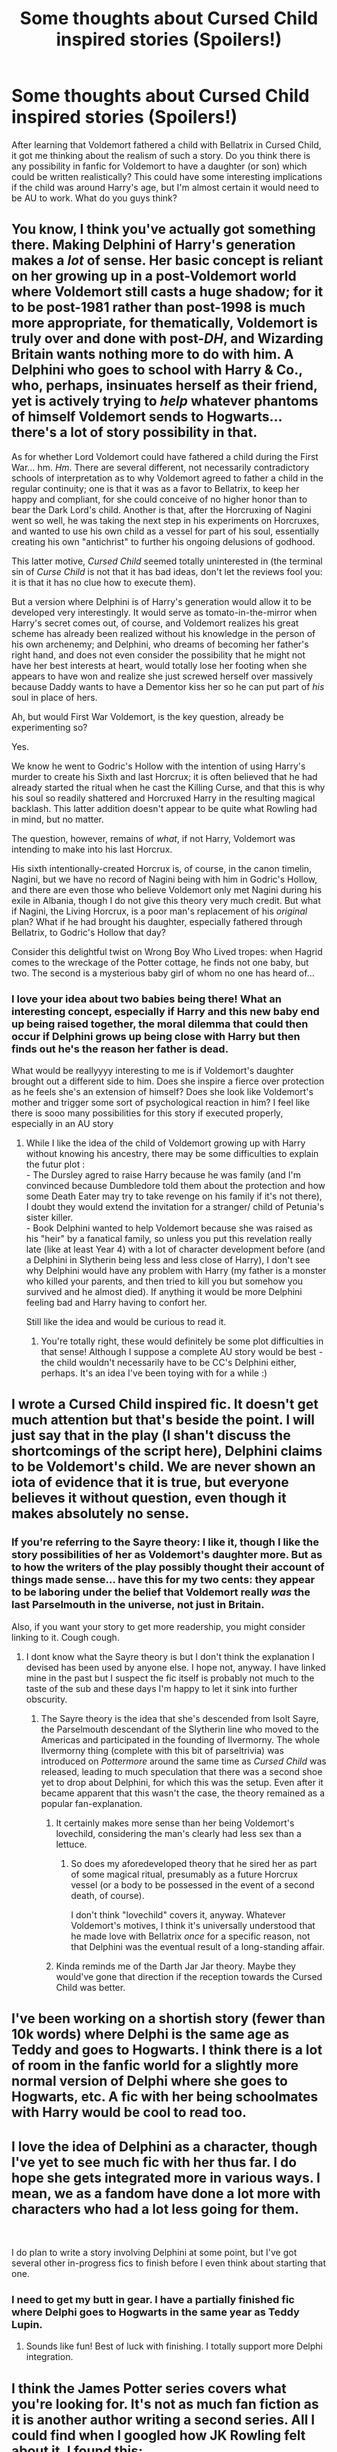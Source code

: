 #+TITLE: Some thoughts about Cursed Child inspired stories (Spoilers!)

* Some thoughts about Cursed Child inspired stories (Spoilers!)
:PROPERTIES:
:Author: sophof95
:Score: 7
:DateUnix: 1555763911.0
:DateShort: 2019-Apr-20
:FlairText: Discussion
:END:
After learning that Voldemort fathered a child with Bellatrix in Cursed Child, it got me thinking about the realism of such a story. Do you think there is any possibility in fanfic for Voldemort to have a daughter (or son) which could be written realistically? This could have some interesting implications if the child was around Harry's age, but I'm almost certain it would need to be AU to work. What do you guys think?


** You know, I think you've actually got something there. Making Delphini of Harry's generation makes a /lot/ of sense. Her basic concept is reliant on her growing up in a post-Voldemort world where Voldemort still casts a huge shadow; for it to be post-1981 rather than post-1998 is much more appropriate, for thematically, Voldemort is truly over and done with post-/DH/, and Wizarding Britain wants nothing more to do with him. A Delphini who goes to school with Harry & Co., who, perhaps, insinuates herself as their friend, yet is actively trying to /help/ whatever phantoms of himself Voldemort sends to Hogwarts... there's a lot of story possibility in that.

As for whether Lord Voldemort could have fathered a child during the First War... hm. /Hm/. There are several different, not necessarily contradictory schools of interpretation as to why Voldemort agreed to father a child in the regular continuity; one is that it was as a favor to Bellatrix, to keep her happy and compliant, for she could conceive of no higher honor than to bear the Dark Lord's child. Another is that, after the Horcruxing of Nagini went so well, he was taking the next step in his experiments on Horcruxes, and wanted to use his own child as a vessel for part of his soul, essentially creating his own "antichrist" to further his ongoing delusions of godhood.

This latter motive, /Cursed Child/ seemed totally uninterested in (the terminal sin of /Curse Child/ is not that it has bad ideas, don't let the reviews fool you: it is that it has no clue how to execute them).

But a version where Delphini is of Harry's generation would allow it to be developed very interestingly. It would serve as tomato-in-the-mirror when Harry's secret comes out, of course, and Voldemort realizes his great scheme has already been realized without his knowledge in the person of his own archenemy; and Delphini, who dreams of becoming her father's right hand, and does not even consider the possibility that he might not have her best interests at heart, would totally lose her footing when she appears to have won and realize she just screwed herself over massively because Daddy wants to have a Dementor kiss her so he can put part of /his/ soul in place of hers.

Ah, but would First War Voldemort, is the key question, already be experimenting so?

Yes.

We know he went to Godric's Hollow with the intention of using Harry's murder to create his Sixth and last Horcrux; it is often believed that he had already started the ritual when he cast the Killing Curse, and that this is why his soul so readily shattered and Horcruxed Harry in the resulting magical backlash. This latter addition doesn't appear to be quite what Rowling had in mind, but no matter.

The question, however, remains of /what/, if not Harry, Voldemort was intending to make into his last Horcrux.

His sixth intentionally-created Horcrux is, of course, in the canon timelin, Nagini, but we have no record of Nagini being with him in Godric's Hollow, and there are even those who believe Voldemort only met Nagini during his exile in Albania, though I do not give this theory very much credit. But what if Nagini, the Living Horcrux, is a poor man's replacement of his /original/ plan? What if he had brought his daughter, especially fathered through Bellatrix, to Godric's Hollow that day?

Consider this delightful twist on Wrong Boy Who Lived tropes: when Hagrid comes to the wreckage of the Potter cottage, he finds not one baby, but two. The second is a mysterious baby girl of whom no one has heard of...
:PROPERTIES:
:Author: Achille-Talon
:Score: 18
:DateUnix: 1555765496.0
:DateShort: 2019-Apr-20
:END:

*** I love your idea about two babies being there! What an interesting concept, especially if Harry and this new baby end up being raised together, the moral dilemma that could then occur if Delphini grows up being close with Harry but then finds out he's the reason her father is dead.

What would be reallyyyy interesting to me is if Voldemort's daughter brought out a different side to him. Does she inspire a fierce over protection as he feels she's an extension of himself? Does she look like Voldemort's mother and trigger some sort of psychological reaction in him? I feel like there is sooo many possibilities for this story if executed properly, especially in an AU story
:PROPERTIES:
:Author: sophof95
:Score: 5
:DateUnix: 1555766331.0
:DateShort: 2019-Apr-20
:END:

**** While I like the idea of the child of Voldemort growing up with Harry without knowing his ancestry, there may be some difficulties to explain the futur plot :\\
- The Dursley agred to raise Harry because he was family (and I'm convinced because Dumbledore told them about the protection and how some Death Eater may try to take revenge on his family if it's not there), I doubt they would extend the invitation for a stranger/ child of Petunia's sister killer.\\
- Book Delphini wanted to help Voldemort because she was raised as his "heir" by a fanatical family, so unless you put this revelation really late (like at least Year 4) with a lot of character development before (and a Delphini in Slytherin being less and less close of Harry), I don't see why Delphini would have any problem with Harry (my father is a monster who killed your parents, and then tried to kill you but somehow you survived and he almost died). If anything it would be more Delphini feeling bad and Harry having to confort her.

Still like the idea and would be curious to read it.
:PROPERTIES:
:Author: PlusMortgage
:Score: 3
:DateUnix: 1555786782.0
:DateShort: 2019-Apr-20
:END:

***** You're totally right, these would definitely be some plot difficulties in that sense! Although I suppose a complete AU story would be best - the child wouldn't necessarily have to be CC's Delphini either, perhaps. It's an idea I've been toying with for a while :)
:PROPERTIES:
:Author: sophof95
:Score: 1
:DateUnix: 1555787013.0
:DateShort: 2019-Apr-20
:END:


** I wrote a Cursed Child inspired fic. It doesn't get much attention but that's beside the point. I will just say that in the play (I shan't discuss the shortcomings of the script here), Delphini claims to be Voldemort's child. We are never shown an iota of evidence that it is true, but everyone believes it without question, even though it makes absolutely no sense.
:PROPERTIES:
:Author: booksandpots
:Score: 7
:DateUnix: 1555765961.0
:DateShort: 2019-Apr-20
:END:

*** If you're referring to the Sayre theory: I like it, though I like the story possibilities of her as Voldemort's daughter more. But as to how the writers of the play possibly thought their account of things made sense... have this for my two cents: they appear to be laboring under the belief that Voldemort really /was/ the last Parselmouth in the universe, not just in Britain.

Also, if you want your story to get more readership, you might consider linking to it. Cough cough.
:PROPERTIES:
:Author: Achille-Talon
:Score: 3
:DateUnix: 1555767323.0
:DateShort: 2019-Apr-20
:END:

**** I dont know what the Sayre theory is but I don't think the explanation I devised has been used by anyone else. I hope not, anyway. I have linked mine in the past but I suspect the fic itself is probably not much to the taste of the sub and these days I'm happy to let it sink into further obscurity.
:PROPERTIES:
:Author: booksandpots
:Score: 1
:DateUnix: 1555774956.0
:DateShort: 2019-Apr-20
:END:

***** The Sayre theory is the idea that she's descended from Isolt Sayre, the Parselmouth descendant of the Slytherin line who moved to the Americas and participated in the founding of Ilvermorny. The whole Ilvermorny thing (complete with this bit of parseltrivia) was introduced on /Pottermore/ around the same time as /Cursed Child/ was released, leading to much speculation that there was a second shoe yet to drop about Delphini, for which this was the setup. Even after it became apparent that this wasn't the case, the theory remained as a popular fan-explanation.
:PROPERTIES:
:Author: Achille-Talon
:Score: 3
:DateUnix: 1555776647.0
:DateShort: 2019-Apr-20
:END:

****** It certainly makes more sense than her being Voldemort's lovechild, considering the man's clearly had less sex than a lettuce.
:PROPERTIES:
:Author: Raesong
:Score: 1
:DateUnix: 1555784264.0
:DateShort: 2019-Apr-20
:END:

******* So does my aforedeveloped theory that he sired her as part of some magical ritual, presumably as a future Horcrux vessel (or a body to be possessed in the event of a second death, of course).

I don't think "lovechild" covers it, anyway. Whatever Voldemort's motives, I think it's universally understood that he made love with Bellatrix /once/ for a specific reason, not that Delphini was the eventual result of a long-standing affair.
:PROPERTIES:
:Author: Achille-Talon
:Score: 1
:DateUnix: 1555789375.0
:DateShort: 2019-Apr-21
:END:


****** Kinda reminds me of the Darth Jar Jar theory. Maybe they would've gone that direction if the reception towards the Cursed Child was better.
:PROPERTIES:
:Author: ApteryxAustralis
:Score: 1
:DateUnix: 1555812475.0
:DateShort: 2019-Apr-21
:END:


** I've been working on a shortish story (fewer than 10k words) where Delphi is the same age as Teddy and goes to Hogwarts. I think there is a lot of room in the fanfic world for a slightly more normal version of Delphi where she goes to Hogwarts, etc. A fic with her being schoolmates with Harry would be cool to read too.
:PROPERTIES:
:Author: ApteryxAustralis
:Score: 2
:DateUnix: 1555812356.0
:DateShort: 2019-Apr-21
:END:


** I love the idea of Delphini as a character, though I've yet to see much fic with her thus far. I do hope she gets integrated more in various ways. I mean, we as a fandom have done a lot more with characters who had a lot less going for them.

​

I do plan to write a story involving Delphini at some point, but I've got several other in-progress fics to finish before I even think about starting that one.
:PROPERTIES:
:Author: Asviloka
:Score: 2
:DateUnix: 1555789218.0
:DateShort: 2019-Apr-21
:END:

*** I need to get my butt in gear. I have a partially finished fic where Delphi goes to Hogwarts in the same year as Teddy Lupin.
:PROPERTIES:
:Author: ApteryxAustralis
:Score: 2
:DateUnix: 1555812429.0
:DateShort: 2019-Apr-21
:END:

**** Sounds like fun! Best of luck with finishing. I totally support more Delphi integration.
:PROPERTIES:
:Author: Asviloka
:Score: 2
:DateUnix: 1555814908.0
:DateShort: 2019-Apr-21
:END:


** I think the James Potter series covers what you're looking for. It's not as much fan fiction as it is another author writing a second series. All I could find when I googled how JK Rowling felt about it, I found this: [[https://www.quora.com/What-does-JK-Rowling-think-of-the-James-Potter-series]]

I read the first 2 and enjoyed them. Not as good quality as HP series but better than most fan fiction I've seen.

They're all free: [[http://www.jamespotterseries.com/muggle_index.html]]
:PROPERTIES:
:Author: throwdown60
:Score: 1
:DateUnix: 1555805643.0
:DateShort: 2019-Apr-21
:END:
